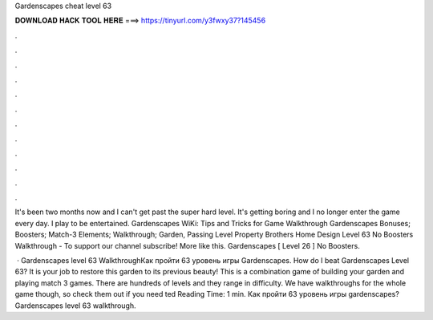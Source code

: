 Gardenscapes cheat level 63



𝐃𝐎𝐖𝐍𝐋𝐎𝐀𝐃 𝐇𝐀𝐂𝐊 𝐓𝐎𝐎𝐋 𝐇𝐄𝐑𝐄 ===> https://tinyurl.com/y3fwxy37?145456



.



.



.



.



.



.



.



.



.



.



.



.

It's been two months now and I can't get past the super hard level. It's getting boring and I no longer enter the game every day. I play to be entertained. Gardenscapes WiKi: Tips and Tricks for Game Walkthrough Gardenscapes Bonuses; Boosters; Match-3 Elements; Walkthrough; Garden, Passing Level  Property Brothers Home Design Level 63 No Boosters Walkthrough - To support our channel subscribe! More like this. Gardenscapes [ Level 26 ] No Boosters.

 · Gardenscapes level 63 WalkthroughКак пройти 63 уровень игры Gardenscapes. How do I beat Gardenscapes Level 63? It is your job to restore this garden to its previous beauty! This is a combination game of building your garden and playing match 3 games. There are hundreds of levels and they range in difficulty. We have walkthroughs for the whole game though, so check them out if you need ted Reading Time: 1 min. Как пройти 63 уровень игры gardenscapes?Gardenscapes level 63 walkthrough.

